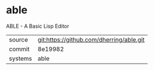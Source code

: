 * able

ABLE - A Basic Lisp Editor

|---------+------------------------------------------|
| source  | git:https://github.com/dherring/able.git |
| commit  | 8e19982                                  |
| systems | able                                     |
|---------+------------------------------------------|
